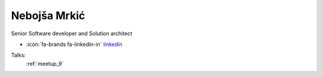 Nebojša Mrkić
=================
Senior Software developer and Solution architect

- :icon:`fa-brands fa-linkedin-in` `linkedin <https://linkedin.com/in/nebojsa-mrkic-08640437/>`_


.. image:: ../_static/img/speakers/nebojsa-mrkic-08640437.jpg
    :alt: profile-photo
    :width: 200px



Talks:
 :ref:`meetup_9`

